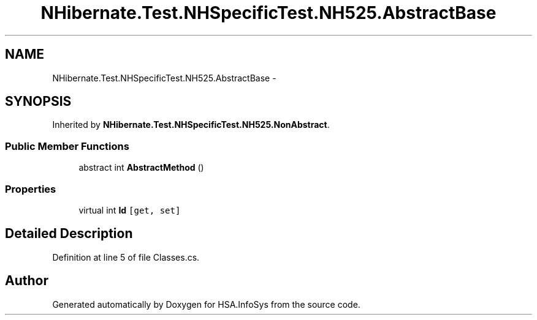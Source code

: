 .TH "NHibernate.Test.NHSpecificTest.NH525.AbstractBase" 3 "Fri Jul 5 2013" "Version 1.0" "HSA.InfoSys" \" -*- nroff -*-
.ad l
.nh
.SH NAME
NHibernate.Test.NHSpecificTest.NH525.AbstractBase \- 
.SH SYNOPSIS
.br
.PP
.PP
Inherited by \fBNHibernate\&.Test\&.NHSpecificTest\&.NH525\&.NonAbstract\fP\&.
.SS "Public Member Functions"

.in +1c
.ti -1c
.RI "abstract int \fBAbstractMethod\fP ()"
.br
.in -1c
.SS "Properties"

.in +1c
.ti -1c
.RI "virtual int \fBId\fP\fC [get, set]\fP"
.br
.in -1c
.SH "Detailed Description"
.PP 
Definition at line 5 of file Classes\&.cs\&.

.SH "Author"
.PP 
Generated automatically by Doxygen for HSA\&.InfoSys from the source code\&.
